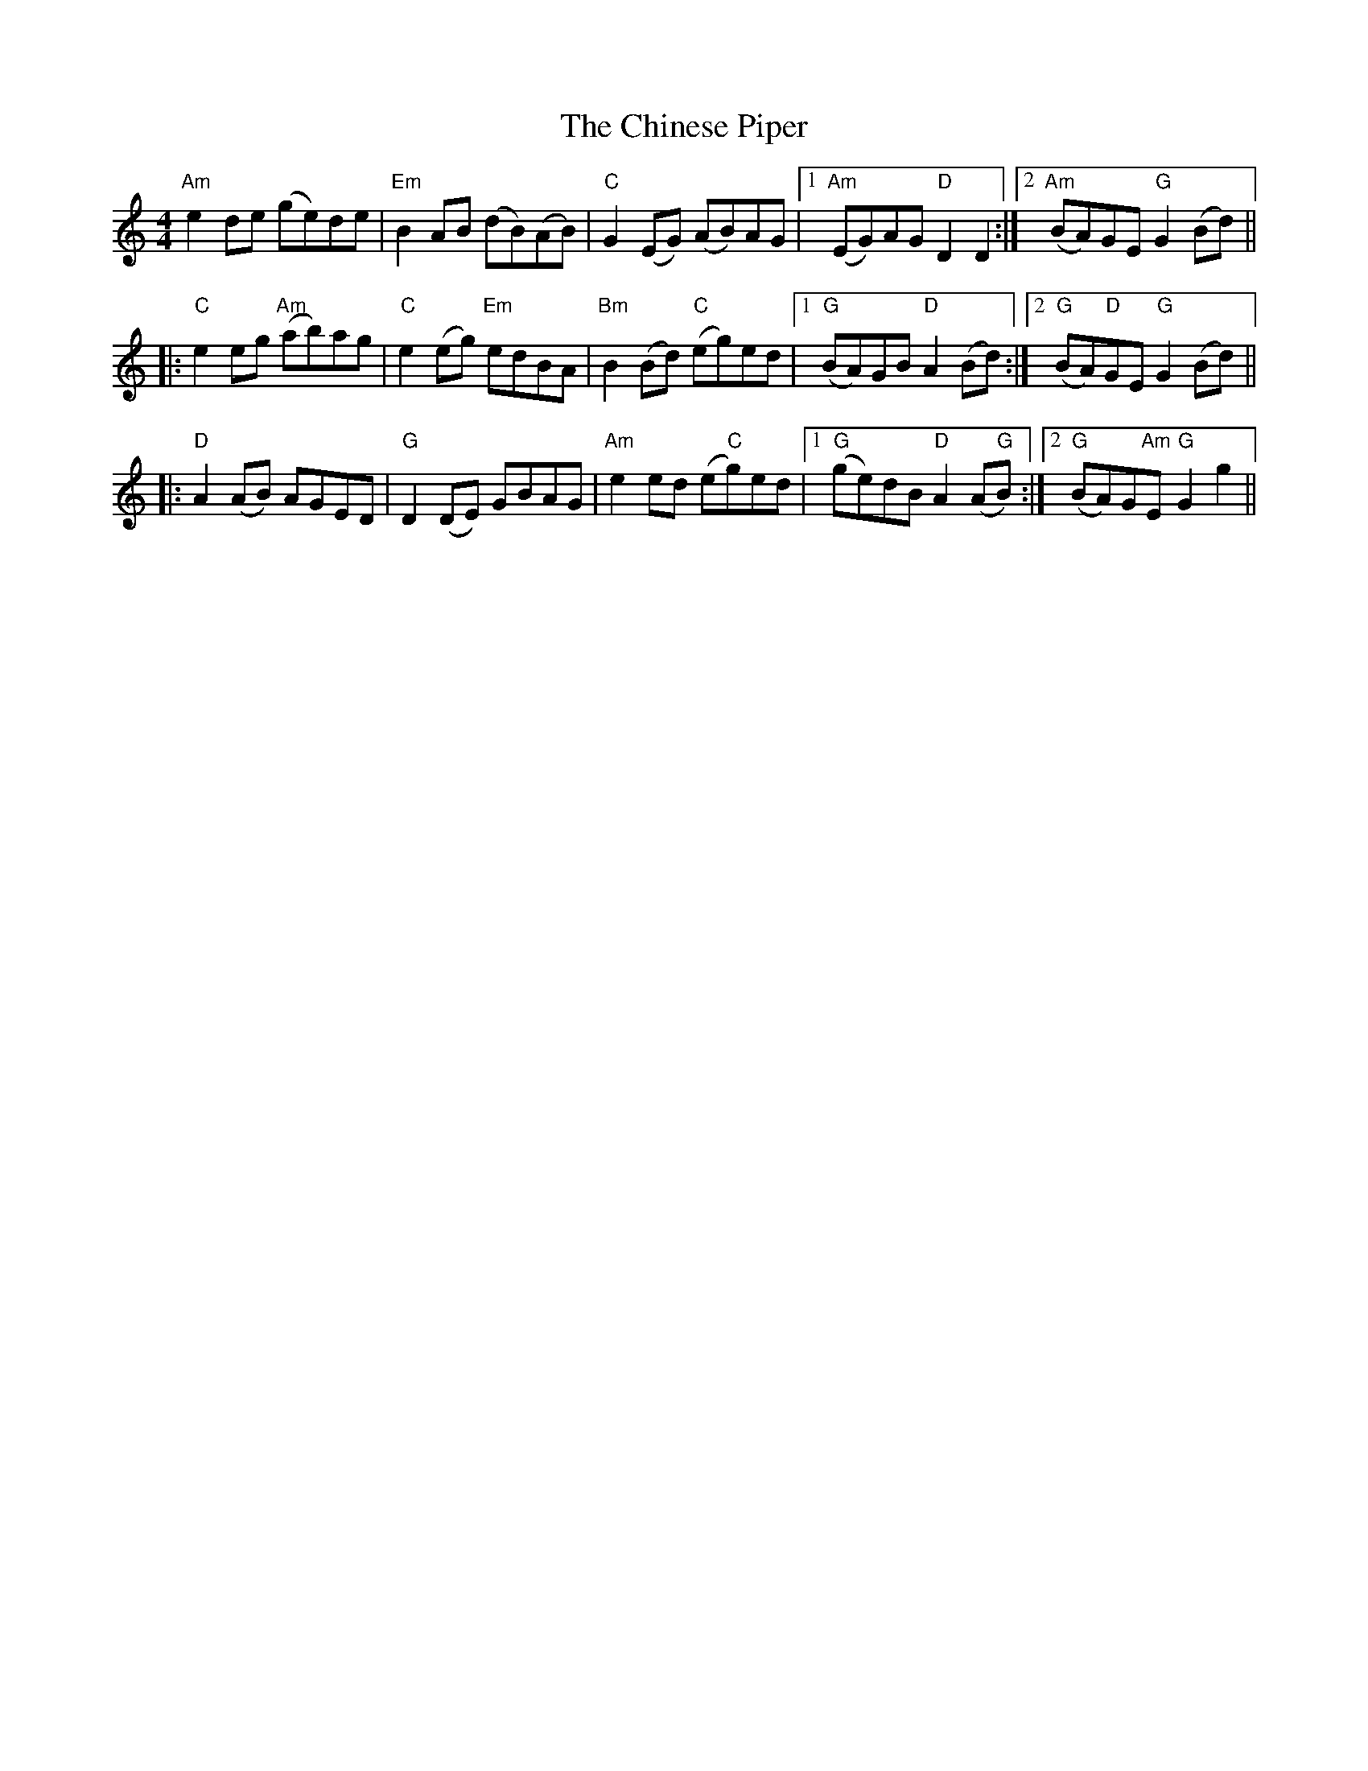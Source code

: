 X: 7040
T: Chinese Piper, The
R: reel
M: 4/4
K: Aminor
"Am"e2 de (ge)de|"Em"B2 AB (dB)(AB)|"C"G2 (EG) (AB)AG|1 "Am"(EG)AG "D"D2 D2:|2 "Am" (BA)GE "G"G2 (Bd)||
|:"C"e2 eg "Am"(ab)ag|"C"e2 (eg) "Em"edBA|"Bm"B2 (Bd) "C"(eg)ed|1 "G"(BA)GB "D"A2 (Bd):|2 "G" (BA)"D"GE "G"G2 (Bd)||
|:"D"A2 (AB) AGED|"G"D2 (DE) GBAG|"Am"e2 ed (e"C"g)ed|1 "G" (ge)dB "D"A2 (A"G"B):|2 "G" (BA)G"Am"E "G"G2 g2||

